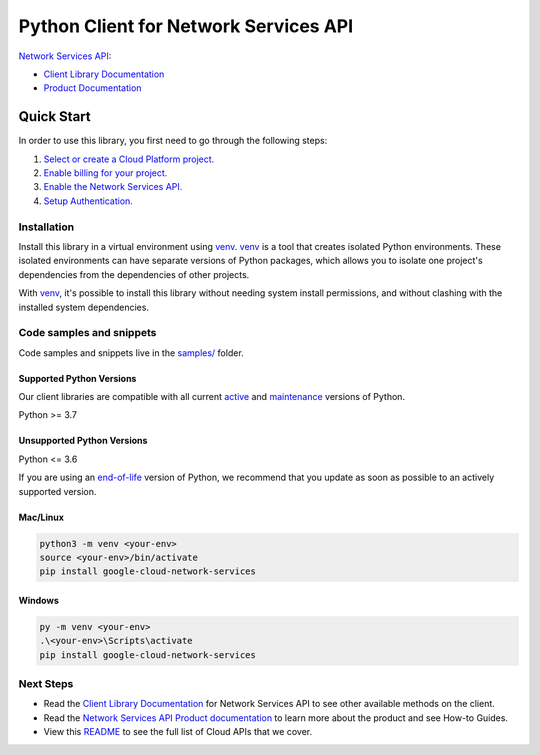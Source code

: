 Python Client for Network Services API
======================================

|preview| |pypi| |versions|

`Network Services API`_: 

- `Client Library Documentation`_
- `Product Documentation`_

.. |preview| image:: https://img.shields.io/badge/support-preview-orange.svg
   :target: https://github.com/googleapis/google-cloud-python/blob/main/README.rst#stability-levels
.. |pypi| image:: https://img.shields.io/pypi/v/google-cloud-network-services.svg
   :target: https://pypi.org/project/google-cloud-network-services/
.. |versions| image:: https://img.shields.io/pypi/pyversions/google-cloud-network-services.svg
   :target: https://pypi.org/project/google-cloud-network-services/
.. _Network Services API: https://cloud.google.com
.. _Client Library Documentation: https://cloud.google.com/python/docs/reference/networkservices/latest
.. _Product Documentation:  https://cloud.google.com

Quick Start
-----------

In order to use this library, you first need to go through the following steps:

1. `Select or create a Cloud Platform project.`_
2. `Enable billing for your project.`_
3. `Enable the Network Services API.`_
4. `Setup Authentication.`_

.. _Select or create a Cloud Platform project.: https://console.cloud.google.com/project
.. _Enable billing for your project.: https://cloud.google.com/billing/docs/how-to/modify-project#enable_billing_for_a_project
.. _Enable the Network Services API.:  https://cloud.google.com
.. _Setup Authentication.: https://googleapis.dev/python/google-api-core/latest/auth.html

Installation
~~~~~~~~~~~~

Install this library in a virtual environment using `venv`_. `venv`_ is a tool that
creates isolated Python environments. These isolated environments can have separate
versions of Python packages, which allows you to isolate one project's dependencies
from the dependencies of other projects.

With `venv`_, it's possible to install this library without needing system
install permissions, and without clashing with the installed system
dependencies.

.. _`venv`: https://docs.python.org/3/library/venv.html


Code samples and snippets
~~~~~~~~~~~~~~~~~~~~~~~~~

Code samples and snippets live in the `samples/`_ folder.

.. _samples/: https://github.com/googleapis/python-network-services/tree/main/samples


Supported Python Versions
^^^^^^^^^^^^^^^^^^^^^^^^^
Our client libraries are compatible with all current `active`_ and `maintenance`_ versions of
Python.

Python >= 3.7

.. _active: https://devguide.python.org/devcycle/#in-development-main-branch
.. _maintenance: https://devguide.python.org/devcycle/#maintenance-branches

Unsupported Python Versions
^^^^^^^^^^^^^^^^^^^^^^^^^^^
Python <= 3.6

If you are using an `end-of-life`_
version of Python, we recommend that you update as soon as possible to an actively supported version.

.. _end-of-life: https://devguide.python.org/devcycle/#end-of-life-branches

Mac/Linux
^^^^^^^^^

.. code-block:: console

    python3 -m venv <your-env>
    source <your-env>/bin/activate
    pip install google-cloud-network-services


Windows
^^^^^^^

.. code-block:: console

    py -m venv <your-env>
    .\<your-env>\Scripts\activate
    pip install google-cloud-network-services

Next Steps
~~~~~~~~~~

-  Read the `Client Library Documentation`_ for Network Services API
   to see other available methods on the client.
-  Read the `Network Services API Product documentation`_ to learn
   more about the product and see How-to Guides.
-  View this `README`_ to see the full list of Cloud
   APIs that we cover.

.. _Network Services API Product documentation:  https://cloud.google.com
.. _README: https://github.com/googleapis/google-cloud-python/blob/main/README.rst
